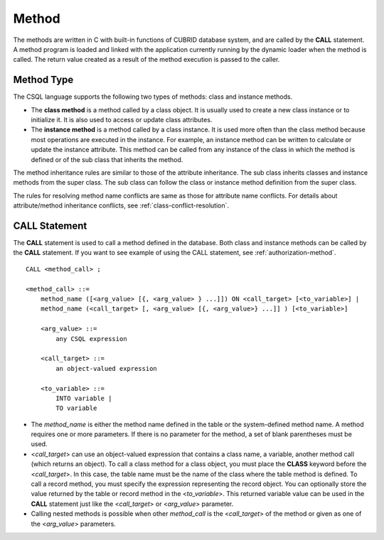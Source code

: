 ******
Method
******

The methods are written in C with built-in functions of CUBRID database system, and are called by the **CALL** statement. A method program is loaded and linked with the application currently running by the dynamic loader when the method is called. The return value created as a result of the method execution is passed to the caller.

Method Type
===========

The CSQL language supports the following two types of methods: class and instance methods.

*   The **class method** is a method called by a class object. It is usually used to create a new class instance or to initialize it. It is also used to access or update class attributes.

*   The **instance method** is a method called by a class instance. It is used more often than the class method because most operations are executed in the instance. For example, an instance method can be written to calculate or update the instance attribute. This method can be called from any instance of the class in which the method is defined or of the sub class that inherits the method.

The method inheritance rules are similar to those of the attribute inheritance. The sub class inherits classes and instance methods from the super class. The sub class can follow the class or instance method definition from the super class.

The rules for resolving method name conflicts are same as those for attribute name conflicts. For details about attribute/method inheritance conflicts, see :ref:`class-conflict-resolution`.

CALL Statement
==============

The **CALL** statement is used to call a method defined in the database. Both class and instance methods can be called by the **CALL** statement. If you want to see example of using the CALL statement, see :ref:`authorization-method`. ::

    CALL <method_call> ;

    <method_call> ::=
        method_name ([<arg_value> [{, <arg_value> } ...]]) ON <call_target> [<to_variable>] |
        method_name (<call_target> [, <arg_value> [{, <arg_value>} ...]] ) [<to_variable>]

        <arg_value> ::=
            any CSQL expression

        <call_target> ::=
            an object-valued expression

        <to_variable> ::=
            INTO variable |
            TO variable

*   The *method_name* is either the method name defined in the table or the system-defined method name. A method requires one or more parameters. If there is no parameter for the method, a set of blank parentheses must be used.

*   <*call_target*> can use an object-valued expression that contains a class name, a variable, another method call (which returns an object). To call a class method for a class object, you must place the **CLASS** keyword before the <*call_target*>. In this case, the table name must be the name of the class where the table method is defined. To call a record method, you must specify the expression representing the record object. You can optionally store the value returned by the table or record method in the <*to_variable*>. This returned variable value can be used in the **CALL** statement just like the <*call_target*> or <*arg_value*> parameter.

*   Calling nested methods is possible when other *method_call* is the <*call_target*> of the method or given as one of the <*arg_value*> parameters. 
